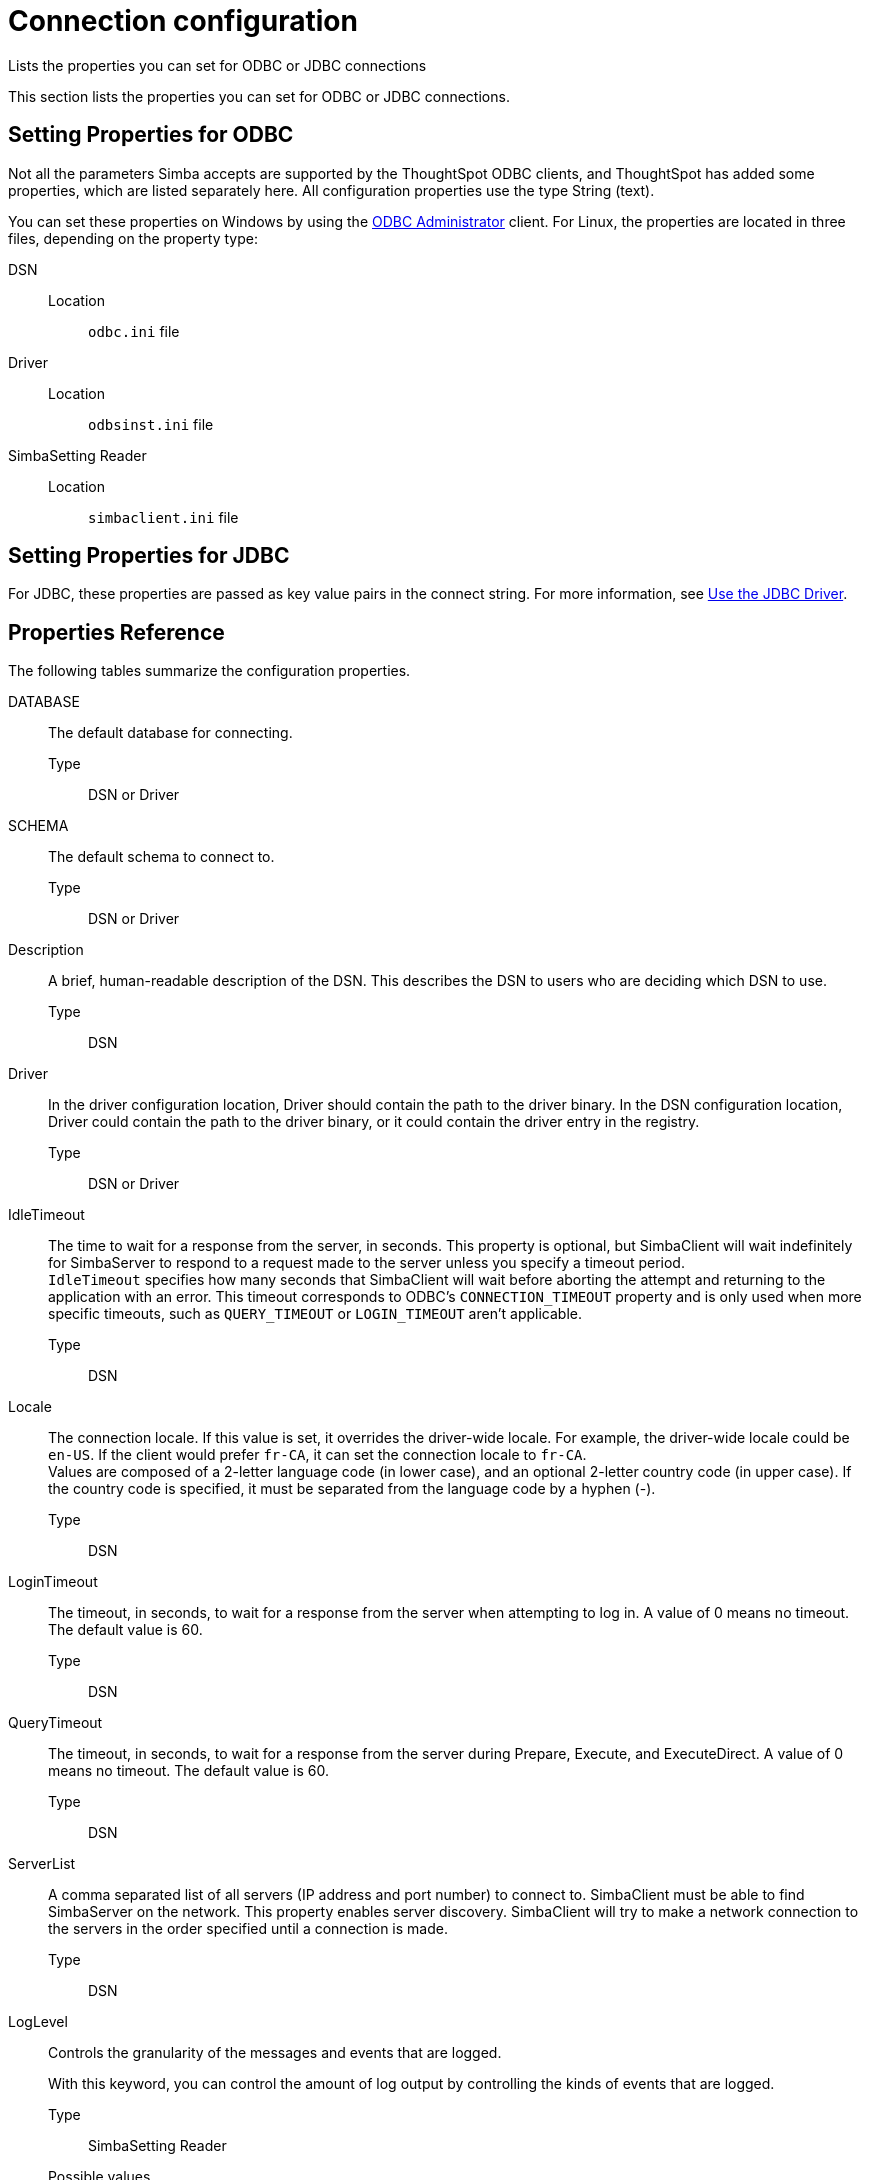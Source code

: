 = Connection configuration
:last_updated: 02/11/2021
:linkattrs:
:experimental:

Lists the properties you can set for ODBC or JDBC connections

This section lists the properties you can set for ODBC or JDBC connections.

== Setting Properties for ODBC

Not all the parameters Simba accepts are supported by the ThoughtSpot ODBC clients, and ThoughtSpot has added some properties, which are listed separately here.
All configuration properties use the type String (text).

You can set these properties on Windows by using the xref:install-odbc-windows.adoc[ODBC Administrator] client.
For Linux, the properties are located in three files, depending on the property  type:

DSN::
  Location;; `odbc.ini` file

Driver::
  Location;; `odbsinst.ini` file

SimbaSetting Reader::
  Location;; `simbaclient.ini` file

== Setting Properties for JDBC

For JDBC, these properties are passed as key value pairs in the connect string.
For more information, see xref:use-jdbc-driver.adoc[Use the JDBC Driver].

[#properties-reference]
== Properties Reference

The following tables summarize the configuration properties.

DATABASE::
  The default database for connecting.
  Type;; DSN or Driver

SCHEMA::
  The default schema to connect to.
  Type;; DSN or Driver

Description::
  A brief, human-readable description of the DSN. This describes the DSN to users who are deciding which DSN to use.
  Type;; DSN

Driver::
  In the driver configuration location, Driver should contain the path to the driver binary. In the DSN configuration location, Driver could contain the path to the driver binary, or it could contain the driver entry in the registry.
  Type;; DSN or Driver

IdleTimeout::
  The time to wait for a response from the server, in seconds. This property is optional, but SimbaClient will wait indefinitely for SimbaServer to respond to a request made to the server unless you specify a timeout period. +
`IdleTimeout` specifies how many seconds that SimbaClient will wait before aborting the attempt and returning to the application with an error. This timeout corresponds to ODBC's `CONNECTION_TIMEOUT` property and is only used when more specific timeouts, such as `QUERY_TIMEOUT` or `LOGIN_TIMEOUT` aren't applicable.

  Type;; DSN

Locale::
  The connection locale. If this value is set, it overrides the driver-wide locale. For example, the driver-wide locale could be `en-US`. If the client would prefer `fr-CA`, it can set the connection locale to `fr-CA`. +
Values are composed of a 2-letter language code (in lower case), and an optional 2-letter country code (in upper case). If the country code is specified, it must be separated from the language code by a hyphen (-).
Type;; DSN

LoginTimeout::
  The timeout, in seconds, to wait for a response from the server when attempting to log in. A value of 0 means no timeout. The default value is 60.
  Type;; DSN

QueryTimeout::
  The timeout, in seconds, to wait for a response from the server during Prepare, Execute, and ExecuteDirect. A value of 0 means no timeout. The default value is 60.
  Type;; DSN

ServerList::
  A comma separated list of all servers (IP address and port number) to connect to. SimbaClient must be able to find SimbaServer on the network. This property enables server discovery. SimbaClient will try to make a network connection to the servers in the order specified until a connection is made.
  Type;; DSN

LogLevel::
  Controls the granularity of the messages and events that are logged.
+
With this keyword, you can control the amount of log output by controlling the kinds of events that are logged.
+
Type;; SimbaSetting Reader
Possible values;;
+
(case sensitive)
+
[horizontal]
`0` or `LOG_OFF`::: no logging
`1` or `LOG_FATAL`::: only log fatal errors
`2` or `LOG_ERROR`::: log all errors
`3` or `LOG_WARNING`::: log all errors and warnings
`4` or `LOG_INFO`::: log all errors, warnings, and informational messages
`5` or `LOG_DEBUG`::: log method entry, exit points, and parameter values for debugging
`6` or `LOG_TRACE`::: log all method entry points

LogPath::
  Specifies the directory where to create the log files. For example:
+
`LogPath=C:\Simba Technologies\Temp`
+
If this value is not set, the log files are written to the current working directory of the SimbaClient.
+
Type;; SimbaSetting Reader

LogFileSize::
  The size of each log file, in bytes. When the maximum size of the file is reached, the system creates a new file.
  Type;; SimbaSetting Reader
  Default value;; 20971520 bytes

LogFileCount::
  The number of log files to create. When the maximum number of log files has been created, the oldest file will be deleted and a new one created.
  Type;; SimbaSetting Reader
  Default value;; 50


username::
  Part of a user username/password combination. This combination should correspond to a ThoughtSpot application user with permissions appropriate to your ETL requirements.
+
Typically, this user is a user with data management or administrative privileges on the application.
+
Type;; UID

password::
  Part of a user username/password combination. This combination should correspond to a ThoughtSpot application user with permissions appropriate to your ETL requirements.
+
Typically, this user has data management or administrative privileges on the application.
+
Type;; Password
